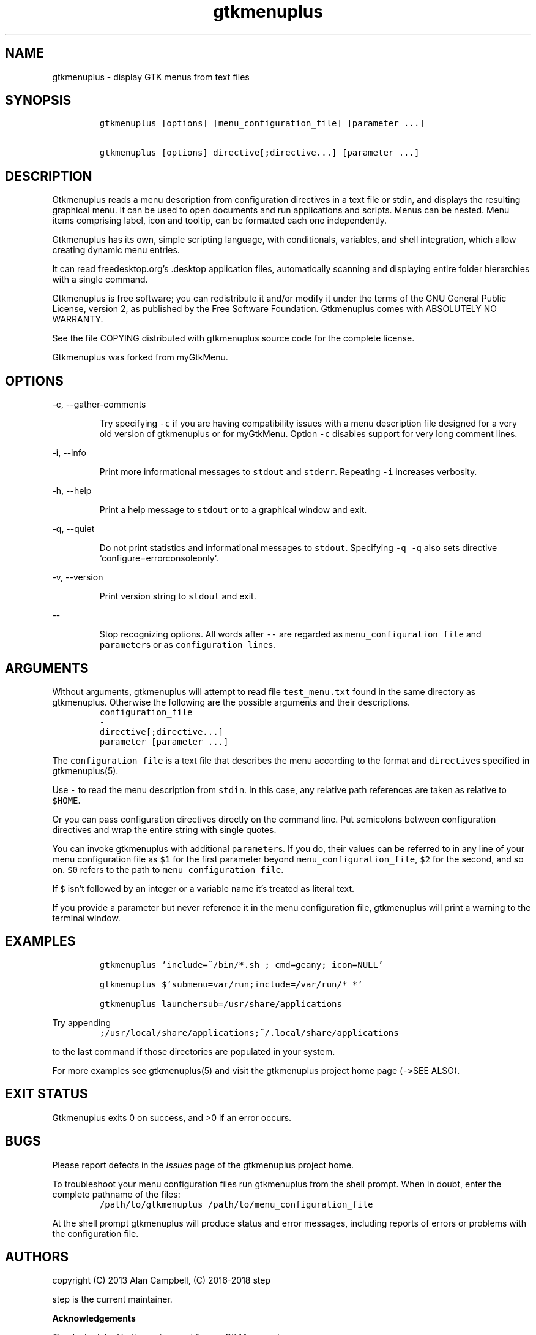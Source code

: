 .TH gtkmenuplus 1 "2018-11-14" "version 1.1.9" usage
.SH NAME

gtkmenuplus - display GTK menus from text files
.SH SYNOPSIS
.RS
.nf
\fC
gtkmenuplus [options] [menu_configuration_file] [parameter ...]

gtkmenuplus [options] directive[;directive...] [parameter ...]

\fR
.fi
.RE
.SH DESCRIPTION

Gtkmenuplus reads a menu description from configuration directives in a text
file or stdin, and displays the resulting graphical menu. It can be used to
open documents and run applications and scripts.  Menus can be nested. Menu
items comprising label, icon and tooltip, can be formatted each one
independently.

Gtkmenuplus has its own, simple scripting language, with conditionals,
variables, and shell integration, which allow creating dynamic menu entries.

It can read freedesktop.org's .desktop application files, automatically
scanning and displaying entire folder hierarchies with a single command.

Gtkmenuplus is free software; you can redistribute it and/or modify it under
the terms of the GNU General Public License, version 2, as published by the
Free Software Foundation. Gtkmenuplus comes with ABSOLUTELY NO WARRANTY.

See the file COPYING distributed with gtkmenuplus source code for the complete
license.

Gtkmenuplus was forked from myGtkMenu.
.SH OPTIONS

-c, --gather-comments
.RS

Try specifying \fC-c\fR if you are having compatibility issues with a menu
description file designed for a very old version of gtkmenuplus or for
myGtkMenu. Option \fC-c\fR disables support for very long comment lines.
.RE

-i, --info
.RS

Print more informational messages to \fCstdout\fR and \fCstderr\fR.
Repeating \fC-i\fR increases verbosity.
.RE

-h, --help
.RS

Print a help message to \fCstdout\fR or to a graphical window and exit.
.RE

-q, --quiet
.RS

Do not print statistics and informational messages to \fCstdout\fR.
Specifying \fC-q -q\fR also sets directive `configure=errorconsoleonly`.
.RE

-v, --version
.RS

Print version string to \fCstdout\fR and exit.
.RE

--
.RS

Stop recognizing options. All words after \fC--\fR are regarded as
\fCmenu_configuration file\fR and \fCparameter\fRs or as \fCconfiguration_line\fRs.
.RE
.SH ARGUMENTS

Without arguments, gtkmenuplus will attempt to read file \fCtest_menu.txt\fR found
in the same directory as gtkmenuplus.  Otherwise the following are the possible
arguments and their descriptions.
.RS
.nf
\fC
configuration_file
\-
directive[;directive...]
parameter [parameter ...]

\fR
.fi
.RE

The \fCconfiguration_file\fR is a text file that describes the menu according to
the format and \fCdirective\fRs specified in gtkmenuplus(5).

Use \fC-\fR to read the menu description from \fCstdin\fR. In this case, any relative
path references are taken as relative to \fC$HOME\fR.

Or you can pass configuration directives directly on the command line. Put
semicolons between configuration directives and wrap the entire string with
single quotes.

You can invoke gtkmenuplus with additional \fCparameter\fRs.  If you do, their
values can be referred to in any line of your menu configuration file as \fC$1\fR
for the first parameter beyond \fCmenu_configuration_file\fR, \fC$2\fR for the second,
and so on. \fC$0\fR refers to the path to \fCmenu_configuration_file\fR.

If \fC$\fR isn't followed by an integer or a variable name it's treated as literal
text.

If you provide a parameter but never reference it in the menu configuration
file, gtkmenuplus will print a warning to the terminal window.
.SH EXAMPLES
.RS
.nf
\fC
gtkmenuplus 'include=~/bin/*.sh ; cmd=geany; icon=NULL'

gtkmenuplus $'submenu=var/run;\tinclude=/var/run/* *'

gtkmenuplus launchersub=/usr/share/applications

\fR
.fi
.RE

Try appending
.RS
.nf
\fC
;/usr/local/share/applications;~/.local/share/applications

\fR
.fi
.RE

to the last command if those directories are populated in your system.

For more examples see gtkmenuplus(5) and visit the gtkmenuplus project home
page (\fC->\fRSEE ALSO).
.SH EXIT STATUS

Gtkmenuplus exits 0 on success, and >0 if an error occurs.
.SH BUGS

Please report defects in the \fIIssues\fR page of the gtkmenuplus project home.

To troubleshoot your menu configuration files run gtkmenuplus from the shell
prompt.  When in doubt, enter the complete pathname of the files:
.RS
.nf
\fC
/path/to/gtkmenuplus /path/to/menu_configuration_file

\fR
.fi
.RE

At the shell prompt gtkmenuplus will produce status and error messages,
including reports of errors or problems with the configuration file.
.SH AUTHORS

copyright (C) 2013 Alan Campbell, (C) 2016-2018 step

step is the current maintainer.

\fBAcknowledgements\fR

Thanks to John Vorthman for providing myGtkMenu code.

The idea of importing .desktop files was borrowed from popdown.
.SH SEE ALSO

gtkmenuplus(5) - menu configuration file description

Gtkmenuplus home page and project repository (current version):

https://github.com/step-/gtkmenuplus

Gtkmenuplus 1.0 home page (old version):

https://sites.google.com/site/entropyreduction/gtkmenuplus

myGtkMenu home page (old version):

https://sites.google.com/site/jvinla/home

Popdown home page:

http://www.manatlan.com/page/popdown

